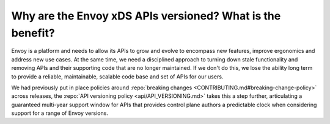 Why are the Envoy xDS APIs versioned? What is the benefit?
==========================================================

Envoy is a platform and needs to allow its APIs to grow and evolve to encompass new features,
improve ergonomics and address new use cases. At the same time, we need a disciplined approach to
turning down stale functionality and removing APIs and their supporting code that are no longer
maintained. If we don't do this, we lose the ability long term to provide a reliable, maintainable,
scalable code base and set of APIs for our users.

We had previously put in place policies around :repo:`breaking changes
<CONTRIBUTING.md#breaking-change-policy>` across releases, the :repo:`API versioning policy
<api/API_VERSIONING.md>` takes this a step further, articulating a guaranteed multi-year support
window for APIs that provides control plane authors a predictable clock when considering support
for a range of Envoy versions.
